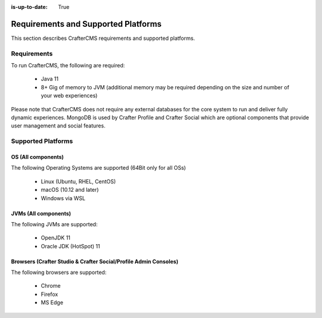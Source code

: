 :is-up-to-date: True

.. index:: Requirements and Supported Platforms

..  _newIa-requirements_supported_platforms:

====================================
Requirements and Supported Platforms
====================================

This section describes CrafterCMS requirements and supported platforms.

------------
Requirements
------------

To run CrafterCMS, the following are required:

    - Java 11
    - 8+ Gig of memory to JVM (additional memory may be required depending on the size and number of your web experiences)

Please note that CrafterCMS does not require any external databases for the core system to run and deliver fully dynamic experiences.  MongoDB is used by Crafter Profile and Crafter Social which are optional components that provide user management and social features.

-------------------
Supported Platforms
-------------------

^^^^^^^^^^^^^^^^^^^
OS (All components)
^^^^^^^^^^^^^^^^^^^

The following Operating Systems are supported (64Bit only for all OSs)

    - Linux (Ubuntu, RHEL, CentOS)
    - macOS (10.12 and later)
    - Windows via WSL
    
^^^^^^^^^^^^^^^^^^^^^
JVMs (All components)
^^^^^^^^^^^^^^^^^^^^^

The following JVMs are supported:

    - OpenJDK 11
    - Oracle JDK (HotSpot) 11

^^^^^^^^^^^^^^^^^^^^^^^^^^^^^^^^^^^^^^^^^^^^^^^^^^^^^^^^^^^^^^^^^
Browsers (Crafter Studio & Crafter Social/Profile Admin Consoles)
^^^^^^^^^^^^^^^^^^^^^^^^^^^^^^^^^^^^^^^^^^^^^^^^^^^^^^^^^^^^^^^^^

The following browsers are supported:

    - Chrome
    - Firefox
    - MS Edge
